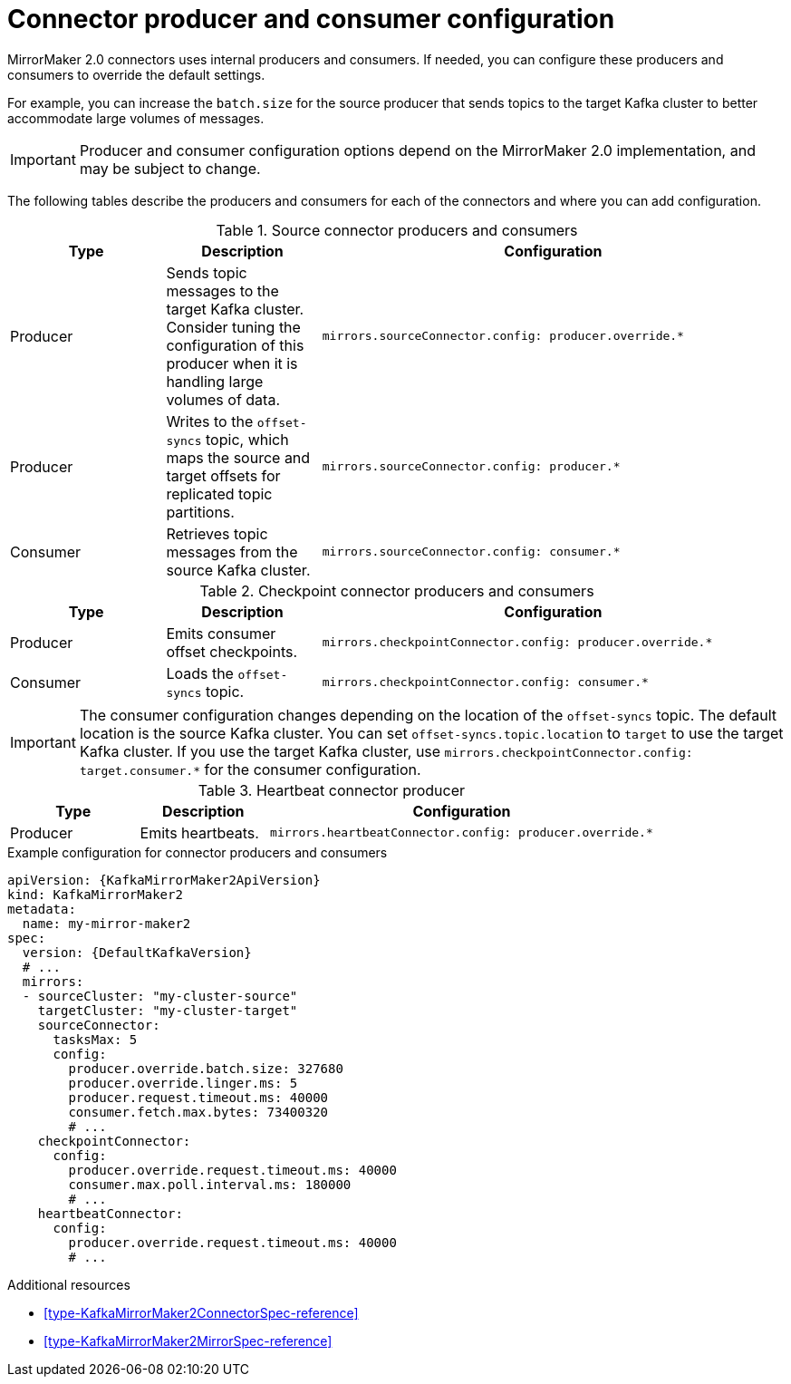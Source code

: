 // Module included in the following assemblies:
//
// assembly-config-mirrormaker2.adoc

[id='con-mirrormaker-producers-consumers-{context}']
= Connector producer and consumer configuration

[role="_abstract"]
MirrorMaker 2.0 connectors uses internal producers and consumers.
If needed, you can configure these producers and consumers to override the default settings. 

For example, you can increase the `batch.size` for the source producer that sends topics to the target Kafka cluster to better accommodate large volumes of messages.

IMPORTANT: Producer and consumer configuration options depend on the MirrorMaker 2.0 implementation, and may be subject to change.  

The following tables describe the producers and consumers for each of the connectors and where you can add configuration. 

.Source connector producers and consumers
[cols="1,1a,3m",options="header"]
|===

|Type
|Description
|Configuration

|Producer
|Sends topic messages to the target Kafka cluster. Consider tuning the configuration of this producer when it is handling large volumes of data. 
|mirrors.sourceConnector.config: producer.override.*

|Producer
|Writes to the `offset-syncs` topic, which maps the source and target offsets for replicated topic partitions. 
|mirrors.sourceConnector.config: producer.*

|Consumer
|Retrieves topic messages from the source Kafka cluster.
|mirrors.sourceConnector.config: consumer.* 
|===

.Checkpoint connector producers and consumers
[cols="1,1a,3m",options="header"]
|===

|Type
|Description
|Configuration

|Producer
|Emits consumer offset checkpoints.
|mirrors.checkpointConnector.config: producer.override.* 

|Consumer
|Loads the `offset-syncs` topic.
|mirrors.checkpointConnector.config: consumer.*

|===

IMPORTANT: The consumer configuration changes depending on the location of the `offset-syncs` topic. The default location is the source Kafka cluster. You can set `offset-syncs.topic.location` to `target` to use the target Kafka cluster. If you use the target Kafka cluster, use `mirrors.checkpointConnector.config: target.consumer.*` for the consumer configuration. 

.Heartbeat connector producer
[cols="1,1a,3m",options="header"]
|===

|Type
|Description
|Configuration

|Producer
|Emits heartbeats.
|mirrors.heartbeatConnector.config: producer.override.*

|===

.Example configuration for connector producers and consumers
[source,yaml,subs="+quotes,attributes"]
----
apiVersion: {KafkaMirrorMaker2ApiVersion}
kind: KafkaMirrorMaker2
metadata:
  name: my-mirror-maker2
spec:
  version: {DefaultKafkaVersion}
  # ...
  mirrors:
  - sourceCluster: "my-cluster-source"
    targetCluster: "my-cluster-target"
    sourceConnector:
      tasksMax: 5
      config:
        producer.override.batch.size: 327680
        producer.override.linger.ms: 5
        producer.request.timeout.ms: 40000
        consumer.fetch.max.bytes: 73400320
        # ...
    checkpointConnector:
      config:
        producer.override.request.timeout.ms: 40000
        consumer.max.poll.interval.ms: 180000
        # ...
    heartbeatConnector:
      config:
        producer.override.request.timeout.ms: 40000
        # ...      
----

[role="_additional-resources"]
.Additional resources

* xref:type-KafkaMirrorMaker2ConnectorSpec-reference[]
* xref:type-KafkaMirrorMaker2MirrorSpec-reference[]